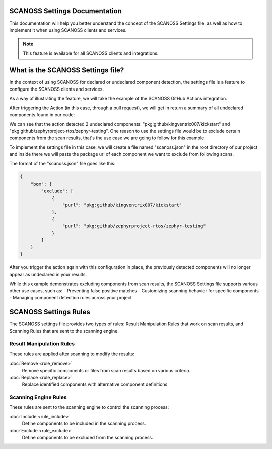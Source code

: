 SCANOSS Settings Documentation
==============================


This documentation will help you better understand the concept of the SCANOSS Settings file, as well as how to implement it when using SCANOSS clients and services.

.. note::
   This feature is available for all SCANOSS clients and integrations.


What is the SCANOSS Settings file?
==================================


In the context of using SCANOSS for declared or undeclared component detection, the settings file is a feature to configure the SCANOSS clients and services.

As a way of illustrating the feature, we will take the example of the SCANOSS GitHub Actions integration.

After triggering the Action (in this case, through a pull request), we will get in return a summary of all undeclared components found in our code:

.. image:: screenshot.png


We can see that the action detected 2 undeclared components: "pkg:github/kingventrix007/kickstart" and "pkg:github/zephyrproject-rtos/zephyr-testing". One reason to use the settings file would be to exclude certain components from the scan results, that's the use case we are going to follow for this example.

To implement the settings file in this case, we will create a file named "scanoss.json" in the root directory of our project and inside there we will paste the package url of each component we want to exclude from following scans. 

The format of the "scanoss.json" file goes like this:

.. code-block:: json

    {
        "bom": {
            "exclude": [
                {
                    "purl": "pkg:github/kingventrix007/kickstart"
                },
                {
                    "purl": "pkg:github/zephyrproject-rtos/zephyr-testing"
                }
            ]
        }
    }


After you trigger the action again with this configuration in place, the previously detected components will no longer appear as undeclared in your results.

While this example demonstrates excluding components from scan results, the SCANOSS Settings file supports various other use cases, such as:
- Preventing false positive matches
- Customizing scanning behavior for specific components
- Managing component detection rules across your project



SCANOSS Settings Rules
=====================

The SCANOSS settings file provides two types of rules: Result Manipulation Rules that work on scan results, and Scanning Rules that are sent to the scanning engine.


Result Manipulation Rules
-----------------------

These rules are applied after scanning to modify the results:

:doc:`Remove <rule_remove>`
    Remove specific components or files from scan results based on various criteria.

:doc:`Replace <rule_replace>`
    Replace identified components with alternative component definitions.

Scanning Engine Rules
-------------------

These rules are sent to the scanning engine to control the scanning process:

:doc:`Include <rule_include>`
    Define components to be included in the scanning process.

:doc:`Exclude <rule_exclude>`
    Define components to be excluded from the scanning process.